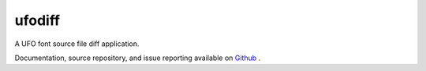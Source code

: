ufodiff
=======

A UFO font source file diff application.

Documentation, source repository, and issue reporting available on `Github <https://github.com/source-foundry/ufodiff>`_ .

